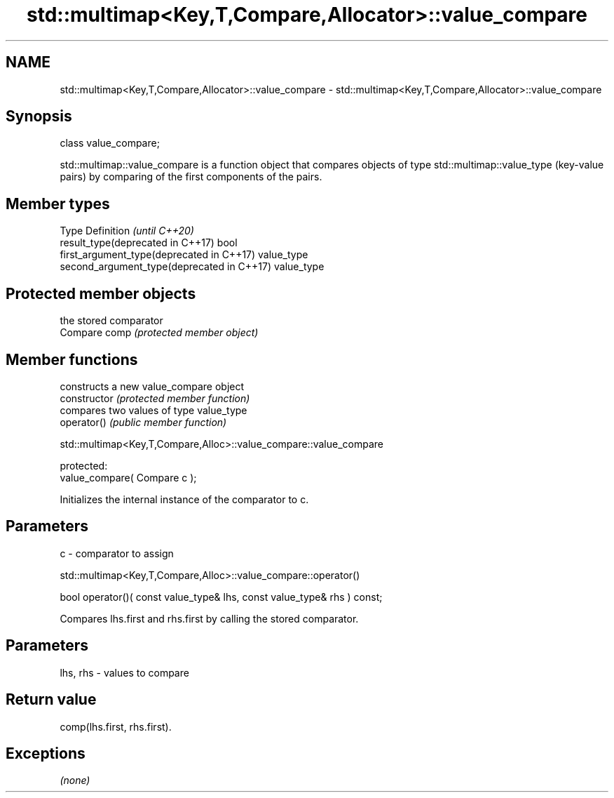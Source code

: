 .TH std::multimap<Key,T,Compare,Allocator>::value_compare 3 "2020.03.24" "http://cppreference.com" "C++ Standard Libary"
.SH NAME
std::multimap<Key,T,Compare,Allocator>::value_compare \- std::multimap<Key,T,Compare,Allocator>::value_compare

.SH Synopsis

  class value_compare;

  std::multimap::value_compare is a function object that compares objects of type std::multimap::value_type (key-value pairs) by comparing of the first components of the pairs.


.SH Member types


  Type                                      Definition \fI(until C++20)\fP
  result_type(deprecated in C++17)          bool
  first_argument_type(deprecated in C++17)  value_type
  second_argument_type(deprecated in C++17) value_type



.SH Protected member objects


               the stored comparator
  Compare comp \fI(protected member object)\fP


.SH Member functions


                constructs a new value_compare object
  constructor   \fI(protected member function)\fP
                compares two values of type value_type
  operator()    \fI(public member function)\fP


   std::multimap<Key,T,Compare,Alloc>::value_compare::value_compare


  protected:
  value_compare( Compare c );

  Initializes the internal instance of the comparator to c.

.SH Parameters


  c - comparator to assign


   std::multimap<Key,T,Compare,Alloc>::value_compare::operator()


  bool operator()( const value_type& lhs, const value_type& rhs ) const;

  Compares lhs.first and rhs.first by calling the stored comparator.

.SH Parameters


  lhs, rhs - values to compare


.SH Return value

  comp(lhs.first, rhs.first).

.SH Exceptions

  \fI(none)\fP



